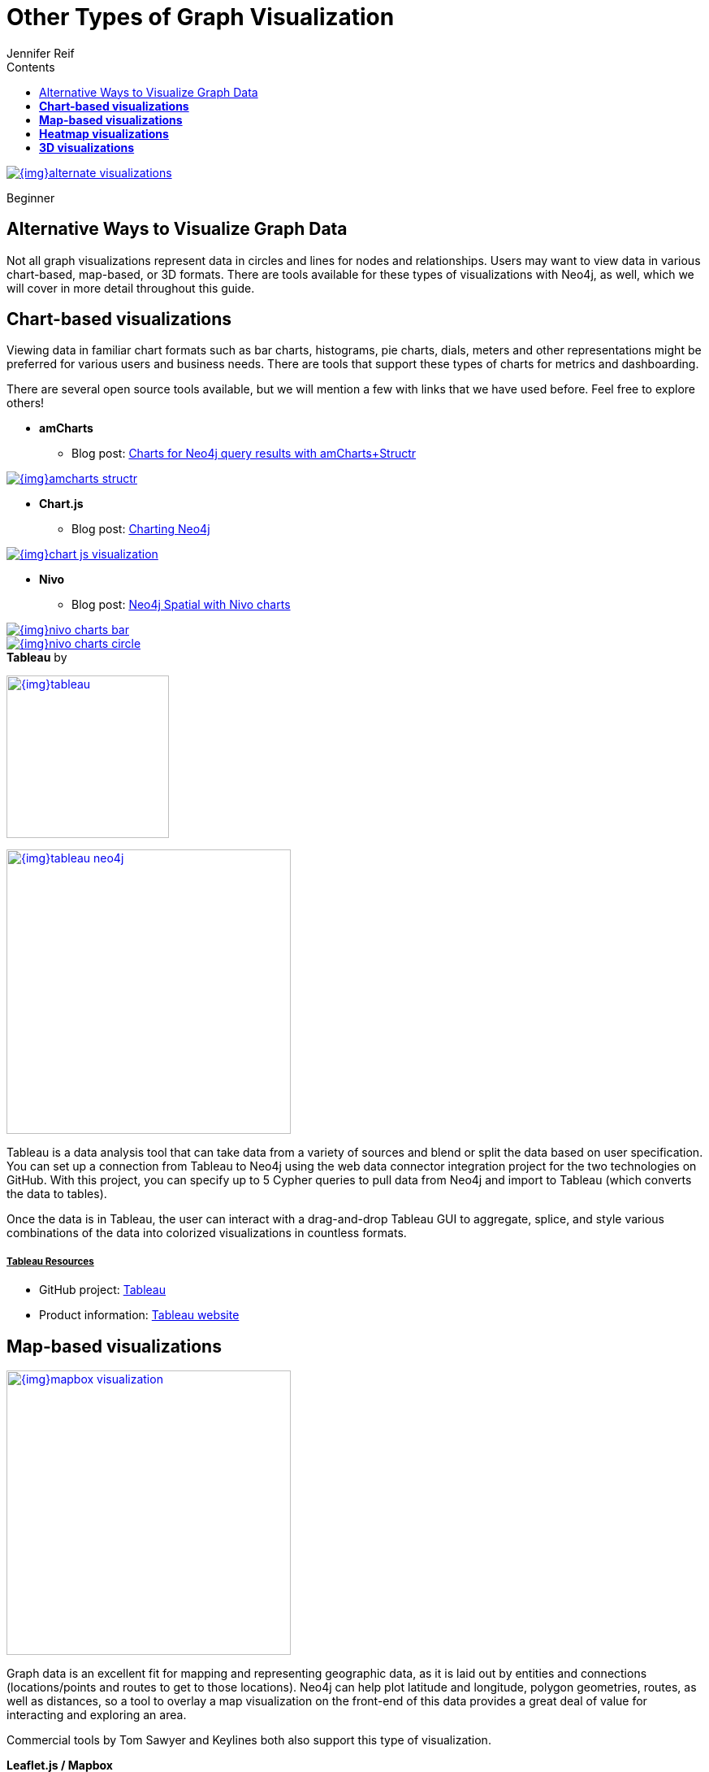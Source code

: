 = Other Types of Graph Visualization
:slug: other-graph-visualizations
:level: Beginner
:section: Graph Visualization
:section-link: graph-visualization
:sectanchors:
:toc:
:toc-title: Contents
:toclevels: 1
:author: Jennifer Reif
:category: visualization
:tags: visualization, tools, charts, maps, heatmaps, 3d

image::{img}alternate_visualizations.jpg[link="{img}alternate_visualizations.jpg"]

[role=expertise]
{level}

[#alternate-vis]
== Alternative Ways to Visualize Graph Data

Not all graph visualizations represent data in circles and lines for nodes and relationships.
Users may want to view data in various chart-based, map-based, or 3D formats.
There are tools available for these types of visualizations with Neo4j, as well, which we will cover in more detail throughout this guide.

[#graph-vis-chart]
== *Chart-based visualizations*

Viewing data in familiar chart formats such as bar charts, histograms, pie charts, dials, meters and other representations might be preferred for various users and business needs.
There are tools that support these types of charts for metrics and dashboarding.

There are several open source tools available, but we will mention a few with links that we have used before.
Feel free to explore others!

* *amCharts*
** Blog post: https://medium.com/neo4j/showing-charts-for-neo4j-query-results-using-amcharts-and-structr-efae0b7a04f0[Charts for Neo4j query results with amCharts+Structr^]

image::{img}amcharts_structr.jpg[link="{img}amcharts_structr.jpg",role="popup-link"]

* *Chart.js*
** Blog post: https://neo4j.com/blog/charting-neo4j-3-0/[Charting Neo4j^]

image::{img}chart_js_visualization.jpg[link="{img}chart_js_visualization.jpg",role="popup-link"]

* *Nivo*
** Blog post: https://medium.com/neo4j/working-with-neo4j-date-and-spatial-types-in-a-react-js-app-5475b5042b50[Neo4j Spatial with Nivo charts^]

image::{img}nivo_charts_bar.jpg[link="{img}nivo_charts_bar.jpg",role="popup-link"]
image::{img}nivo_charts_circle.jpg[link="{img}nivo_charts_circle.jpg",role="popup-link"]

.*Tableau* by
image:{img}tableau.png[link="{img}tableau.png",width=200]

image::{img}tableau-neo4j.jpg[link="{img}tableau-neo4j.jpg",role="popup-link",float="right",width=350]

Tableau is a data analysis tool that can take data from a variety of sources and blend or split the data based on user specification.
You can set up a connection from Tableau to Neo4j using the web data connector integration project for the two technologies on GitHub.
With this project, you can specify up to 5 Cypher queries to pull data from Neo4j and import to Tableau (which converts the data to tables).

Once the data is in Tableau, the user can interact with a drag-and-drop Tableau GUI to aggregate, splice, and style various combinations of the data into colorized visualizations in countless formats.

===== +++<u>Tableau Resources</u>+++
* GitHub project: https://github.com/neo4j-contrib/neo4j-tableau[Tableau^]
* Product information: https://www.tableau.com/[Tableau website^]

[#graph-vis-map]
== *Map-based visualizations*

image::{img}mapbox_visualization.jpg[link="{img}mapbox_visualization.jpg",role="popup-link",float="right",width=350]

Graph data is an excellent fit for mapping and representing geographic data, as it is laid out by entities and connections (locations/points and routes to get to those locations).
Neo4j can help plot latitude and longitude, polygon geometries, routes, as well as distances, so a tool to overlay a map visualization on the front-end of this data provides a great deal of value for interacting and exploring an area.

Commercial tools by Tom Sawyer and Keylines both also support this type of visualization.

.*Leaflet.js / Mapbox*
Leaflet.js is an open source library that allows us to create multiple layers and show/hide various layers.
It is designed to be interactive and function on mobile phones, as well as traditional devices.
You can extend functionality with a variety of plugins, including Mapbox.
With these tools, you can create a base map layer (such as map tiles) and data visualizations live in map layers that are plotted on top of the map tiles.
Mapbox also gives you the capability to add an interactive map.

===== +++<u>Leaflet.js Resources</u>+++
* Leaflet.js website: https://leafletjs.com/[Leaflet.js^]
* Blog post: https://www.lyonwj.com/2017/11/28/geocoding-paradise-papers-neo4j-spatial-visualization/[Leaflet.js to visualize Paradise Papers data^]
* Blog post: https://medium.com/neo4j/working-with-neo4j-date-and-spatial-types-in-a-react-js-app-5475b5042b50[Using Leaflet.js and Mapbox to visualize spatial data in Neo4j^]
* Example source code: https://github.com/johnymontana/spacetime-reviews[Leaflet/Mapbox spatial Neo4j^]
* Example source code: https://github.com/johnymontana/osm-routing-app[Leaflet/Mapbox interactive map^]
* Video: https://neo4j.com/graphconnect-2018/session/neo4j-spatial-mapping[GraphConnect spatial Neo4j with Leaflet/Mapbox^]

[#graph-vis-heatmap]
== *Heatmap visualizations*

image::{img}heatmap_visualization.jpg[link="{img}heatmap_visualization.jpg",role="popup-link",float="right",width=350]

A heatmap is a data visualization where colors are used to represent data values.
It is often imposed on a map, but could also be on a matrix as well.
When heatmaps are used on a map, pockets of activity may be spread out, so some form of interpolation is often used.

We will list the tool(s) we have encountered so far, but we will add to this as we interact with more.

* *Leaflet.js plugins:*
** Blog post: https://www.lyonwj.com/2017/11/28/geocoding-paradise-papers-neo4j-spatial-visualization/[Leaflet.js heatcanvas plugin^]

[#graph-vis-3d]
== *3D visualizations*

image::{img}graph_vis_3d.jpg[link="{img}graph_vis_3d.jpg",role="popup-link",float="right",width=350]

Adding a third dimension may increase some complexity in the visualization, but also adds value.
Exploring your data in 3D can help navigate through large amounts of data better and more clearly.
Clustering should also be more apparent in a 3D visualization because data can be more spread out when using the third dimension, where 2D can cause groups to overlap or display more closely.

Kineviz (commercial tool) also supports this type of visualization.

.*3d-force-graph*
With this open source library, there are a couple of different components for handling the physics behind three dimensions and for actually rendering the visualization.
It uses an iterative approach for rendering in 3D and creates stunning, interactive visualizations.
The tool includes features for customizing styles of nodes and relationships, as well as container layouts, rendering controls, configuring simulation, and user interaction.
The data structure required is similar to previous tools we have seen, with collections for nodes and relationships.
3d-force-graph also offers functionality for visualizations to use with virtual reality.

===== +++<u>3d-force-graph Resources</u>+++
* Source code: https://github.com/vasturiano/3d-force-graph[3d-force-graph Github^]
* Author post: https://bl.ocks.org/vasturiano/02affe306ce445e423f992faeea13521[Example^]
* Blog post: https://medium.com/neo4j/visualizing-graphs-in-3d-with-webgl-9adaaff6fe43[Visualizing Graphs in 3D^]

[#graph-vis-other]
=== *Other categories*

There are still other tools for visualization that may not necessarily fit into the categories we have discussed so far.
Instead, they expand the current boundaries and find uniquely powerful ways to utilize graph technologies.
Thinking outside the box increases the possibilities of graph even further!

.*Graphileon*
image:{img}graphileon-logo.png[link="{img}graphileon-logo.png",width=200]

image::{img}graphileon_visualization.jpg[link="{img}graphileon_visualization.jpg",role="popup-link",float="right",width=350]

Graphileon is a platform for building graphy applications by composing functions and UI elements.
It can be harnessed by users such as consultants and designers for styling and dashboards.
Developers can also integrate with other technologies to customize applications, embed views, or extend functionality.

===== +++<u>Graphileon Resources</u>+++
* Online meetup: https://youtu.be/O8waU4Vhcrs[Graphileon with topic extraction^]
* Product information: https://graphileon.com/[Graphileon website^]
